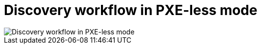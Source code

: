[id="discovery-workflow-in-pxeless-mode_{context}"]
= Discovery workflow in PXE-less mode

ifdef::satellite[]
image::common/discovery-pxeless-mode-satellite.png[Discovery workflow in PXE-less mode]
endif::[]

ifdef::orcharhino[]
image::common/discovery-pxeless-mode-orcharhino.svg[Discovery workflow in PXE-less mode]
endif::[]

ifndef::satellite,orcharhino[]
image::common/discovery-pxeless-mode.svg[Discovery workflow in PXE-less mode]
endif::[]
